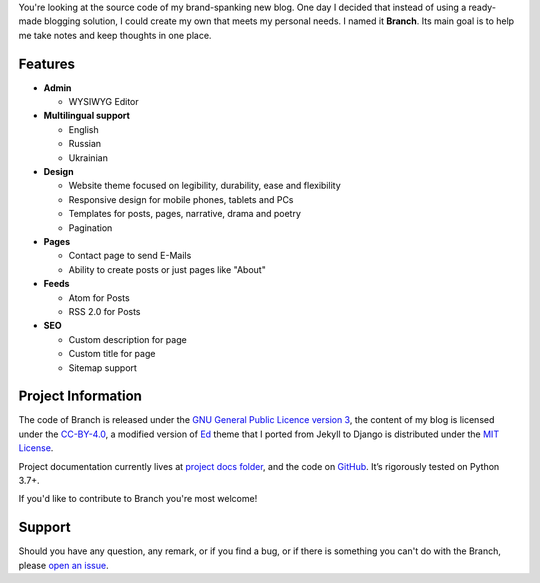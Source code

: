 .. raw:: html

    <h1 align="center">
        <img src="./logo.svg" width="15%" alt="" /><br />
        Branch
    </h1>
    <p align="center">A Django blog application with features of a standard blogging platform.</p>
    <p align="center">
        <a href="https://github.com/sergeyklay/branch/actions?workflow=CI">
            <img src="https://github.com/sergeyklay/branch/workflows/CI/badge.svg?branch=master" alt="CI Status" />
        </a>
    </p>

.. teaser-begin

You're looking at the source code of my brand-spanking new blog. One day I decided that instead of using a ready-made
blogging solution, I could create my own that meets my personal needs. I named it **Branch**. Its main goal is to help me
take notes and keep thoughts in one place.

.. teaser-end

Features
========

* **Admin**

  * WYSIWYG Editor

* **Multilingual support**

  * English
  * Russian
  * Ukrainian

* **Design**

  * Website theme focused on legibility, durability, ease and flexibility
  * Responsive design for mobile phones, tablets and PCs
  * Templates for posts, pages, narrative, drama and poetry
  * Pagination

* **Pages**

  * Contact page to send E-Mails
  * Ability to create posts or just pages like "About"

* **Feeds**

  * Atom for Posts
  * RSS 2.0 for Posts

* **SEO**

  * Custom description for page
  * Custom title for page
  * Sitemap support


.. -project-information-

Project Information
===================

The code of Branch is released under the `GNU General Public Licence version 3 <https://choosealicense.com/licenses/gpl-3.0/>`_,
the content of my blog is licensed under the `CC-BY-4.0 <https://creativecommons.org/licenses/by/4.0>`_,
a modified version of `Ed <https://github.com/minicomp/ed>`_ theme that I ported from Jekyll to Django is distributed under
the `MIT License <https://github.com/minicomp/ed/blob/bedbc4c6870174451368fc51ecccd8bad5a36bdf/LICENSE.md>`_.

Project documentation currently lives at `project docs folder <https://github.com/sergeyklay/branch/tree/master/docs>`_,
and the code on `GitHub <https://github.com/sergeyklay/branch>`_.
It’s rigorously tested on Python 3.7+.

If you'd like to contribute to Branch you're most welcome!

.. -support-

Support
=======

Should you have any question, any remark, or if you find a bug, or if there is
something you can't do with the Branch, please
`open an issue <https://github.com/sergeyklay/gstore/issues>`_.
